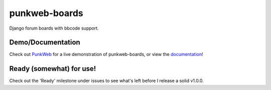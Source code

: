 punkweb-boards
=====================

Django forum boards with bbcode support.

Demo/Documentation
~~~~~~~~~~~~~~~~~~

Check out `PunkWeb <https://punkweb.net/board/>`__ for a
live demonstration of punkweb-boards, or view the
`documentation <https://punkweb.net/board/page/docs-index/>`__!


Ready (somewhat) for use!
~~~~~~~~~~~~~~~~~~~~~

Check out the 'Ready' milestone under issues to see what's left before I release
a solid v1.0.0.
